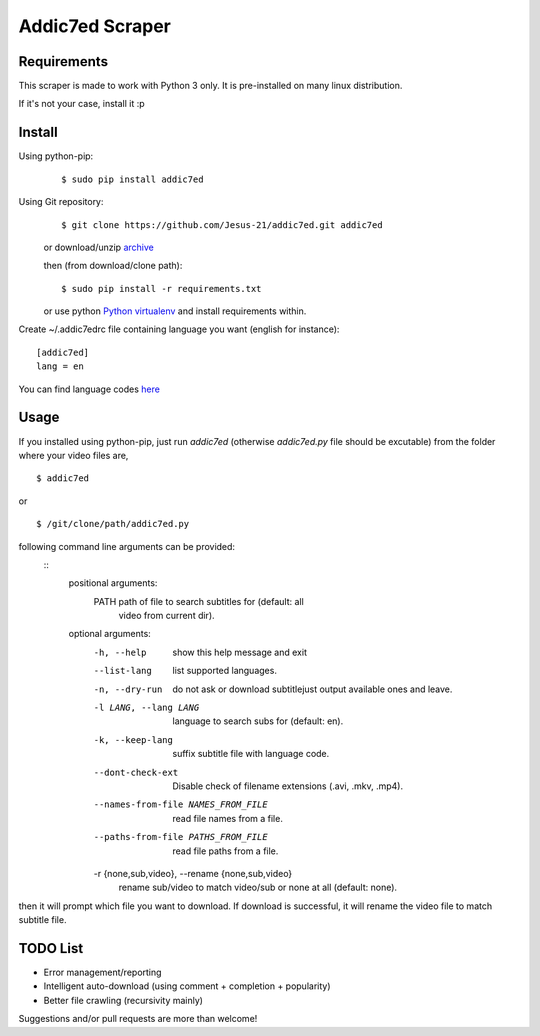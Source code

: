 
Addic7ed Scraper
================

Requirements
------------

This scraper is made to work with Python 3 only. It is pre-installed on
many linux distribution.

If it's not your case, install it :p

Install
-------

Using python-pip:
    ::

        $ sudo pip install addic7ed

Using Git repository:
    ::

        $ git clone https://github.com/Jesus-21/addic7ed.git addic7ed

    or download/unzip
    `archive <https://github.com/Jesus-21/addic7ed/archive/master.zip>`__

    then (from download/clone path):

    ::

        $ sudo pip install -r requirements.txt

    or use python `Python
    virtualenv <http://docs.python-guide.org/en/latest/dev/virtualenvs/>`__
    and install requirements within.

Create ~/.addic7edrc file containing language you want (english for instance):
::

    [addic7ed]
    lang = en

You can find language codes `here <https://github.com/Jesus-21/addic7ed/blob/master/addic7ed/constants.py>`__

Usage
-----

If you installed using python-pip, just run *addic7ed* (otherwise *addic7ed.py* file should be excutable) from the folder where your video files are,
::

    $ addic7ed

or

::

    $ /git/clone/path/addic7ed.py

following command line arguments can be provided:
 ::
    positional arguments:
        PATH                  path of file to search subtitles for (default: all
                                video from current dir).

    optional arguments:
        -h, --help            show this help message and exit
        --list-lang           list supported languages.
        -n, --dry-run         do not ask or download subtitlejust output available
                                ones and leave.
        -l LANG, --lang LANG  language to search subs for (default: en).
        -k, --keep-lang       suffix subtitle file with language code.
        --dont-check-ext      Disable check of filename extensions (.avi, .mkv,
                                .mp4).
        --names-from-file NAMES_FROM_FILE
                                read file names from a file.
        --paths-from-file PATHS_FROM_FILE
                                read file paths from a file.
        -r {none,sub,video}, --rename {none,sub,video}
                                rename sub/video to match video/sub or none at all
                                (default: none).

then it will prompt which file you want to download. If download is
successful, it will rename the video file to match subtitle file.

|Example|

TODO List
---------
-  Error management/reporting
-  Intelligent auto-download (using comment + completion +
   popularity)
-  Better file crawling (recursivity mainly)

Suggestions and/or pull requests are more than welcome!

.. |Example| image:: https://raw.githubusercontent.com/Jesus-21/addic7ed/master/readme/capture.jpg



